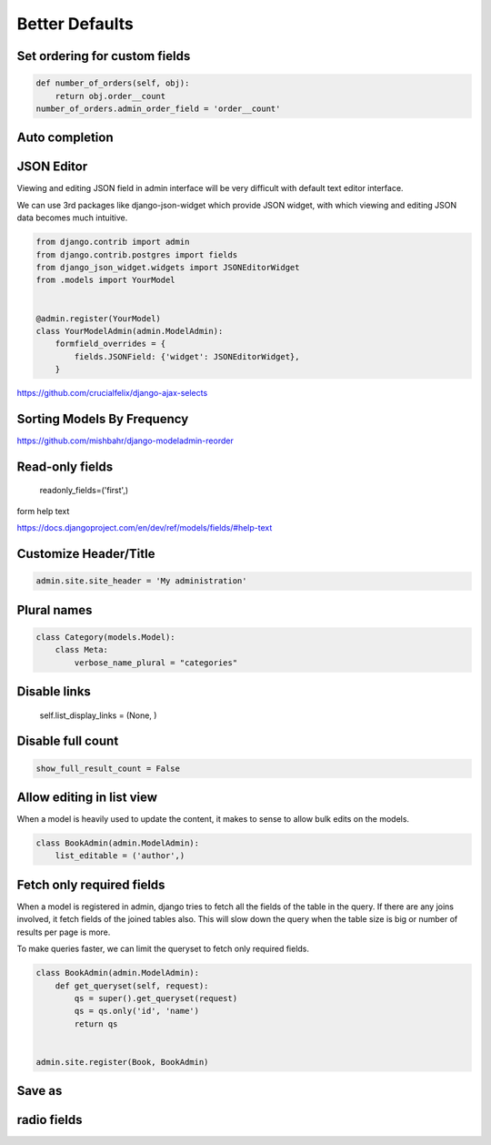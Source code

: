 Better Defaults
=================


Set ordering for custom fields
---------------------------------

.. code-block:: python

    def number_of_orders(self, obj):
        return obj.order__count
    number_of_orders.admin_order_field = 'order__count'



Auto completion
---------------



JSON Editor
------------

Viewing and editing JSON field in admin interface will be very difficult with default text editor interface.


We can use 3rd packages like django-json-widget which provide JSON widget, with which viewing and editing JSON data becomes much intuitive.

.. code-block:: python

    from django.contrib import admin
    from django.contrib.postgres import fields
    from django_json_widget.widgets import JSONEditorWidget
    from .models import YourModel


    @admin.register(YourModel)
    class YourModelAdmin(admin.ModelAdmin):
        formfield_overrides = {
            fields.JSONField: {'widget': JSONEditorWidget},
        }




https://github.com/crucialfelix/django-ajax-selects



Sorting Models By Frequency
---------------------------


https://github.com/mishbahr/django-modeladmin-reorder


Read-only fields
-----------------

    readonly_fields=('first',)



form help text

https://docs.djangoproject.com/en/dev/ref/models/fields/#help-text



Customize Header/Title
-----------------------


.. code-block:: python

    admin.site.site_header = 'My administration'



Plural names
--------------

.. code-block:: python


    class Category(models.Model):
        class Meta:
            verbose_name_plural = "categories"


Disable links
----------------


        self.list_display_links = (None, )



Disable full count
-------------------


.. code-block:: python

    show_full_result_count = False


Allow editing in list view
----------------------------

When a model is heavily used to update the content, it makes to sense to allow bulk edits on the models.

.. code-block:: python

    class BookAdmin(admin.ModelAdmin):
        list_editable = ('author',)


Fetch only required fields
---------------------------


When a model is registered in admin, django tries to fetch all the fields of the table in the query. If there are any joins involved, it fetch fields of the joined tables also. This will slow down the query when the table size is big or number of results per page is more.

To make queries faster, we can limit the queryset to fetch only required fields.


.. code-block:: python


    class BookAdmin(admin.ModelAdmin):
        def get_queryset(self, request):
            qs = super().get_queryset(request)
            qs = qs.only('id', 'name')
            return qs


    admin.site.register(Book, BookAdmin)



Save as
-------


radio fields
-------------
